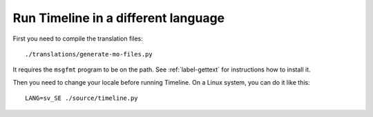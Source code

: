Run Timeline in a different language
====================================

First you need to compile the translation files::

    ./translations/generate-mo-files.py

It requires the ``msgfmt`` program to be on the path. See :ref:`label-gettext`
for instructions how to install it.

Then you need to change your locale before running Timeline. On a Linux system,
you can do it like this::

    LANG=sv_SE ./source/timeline.py
